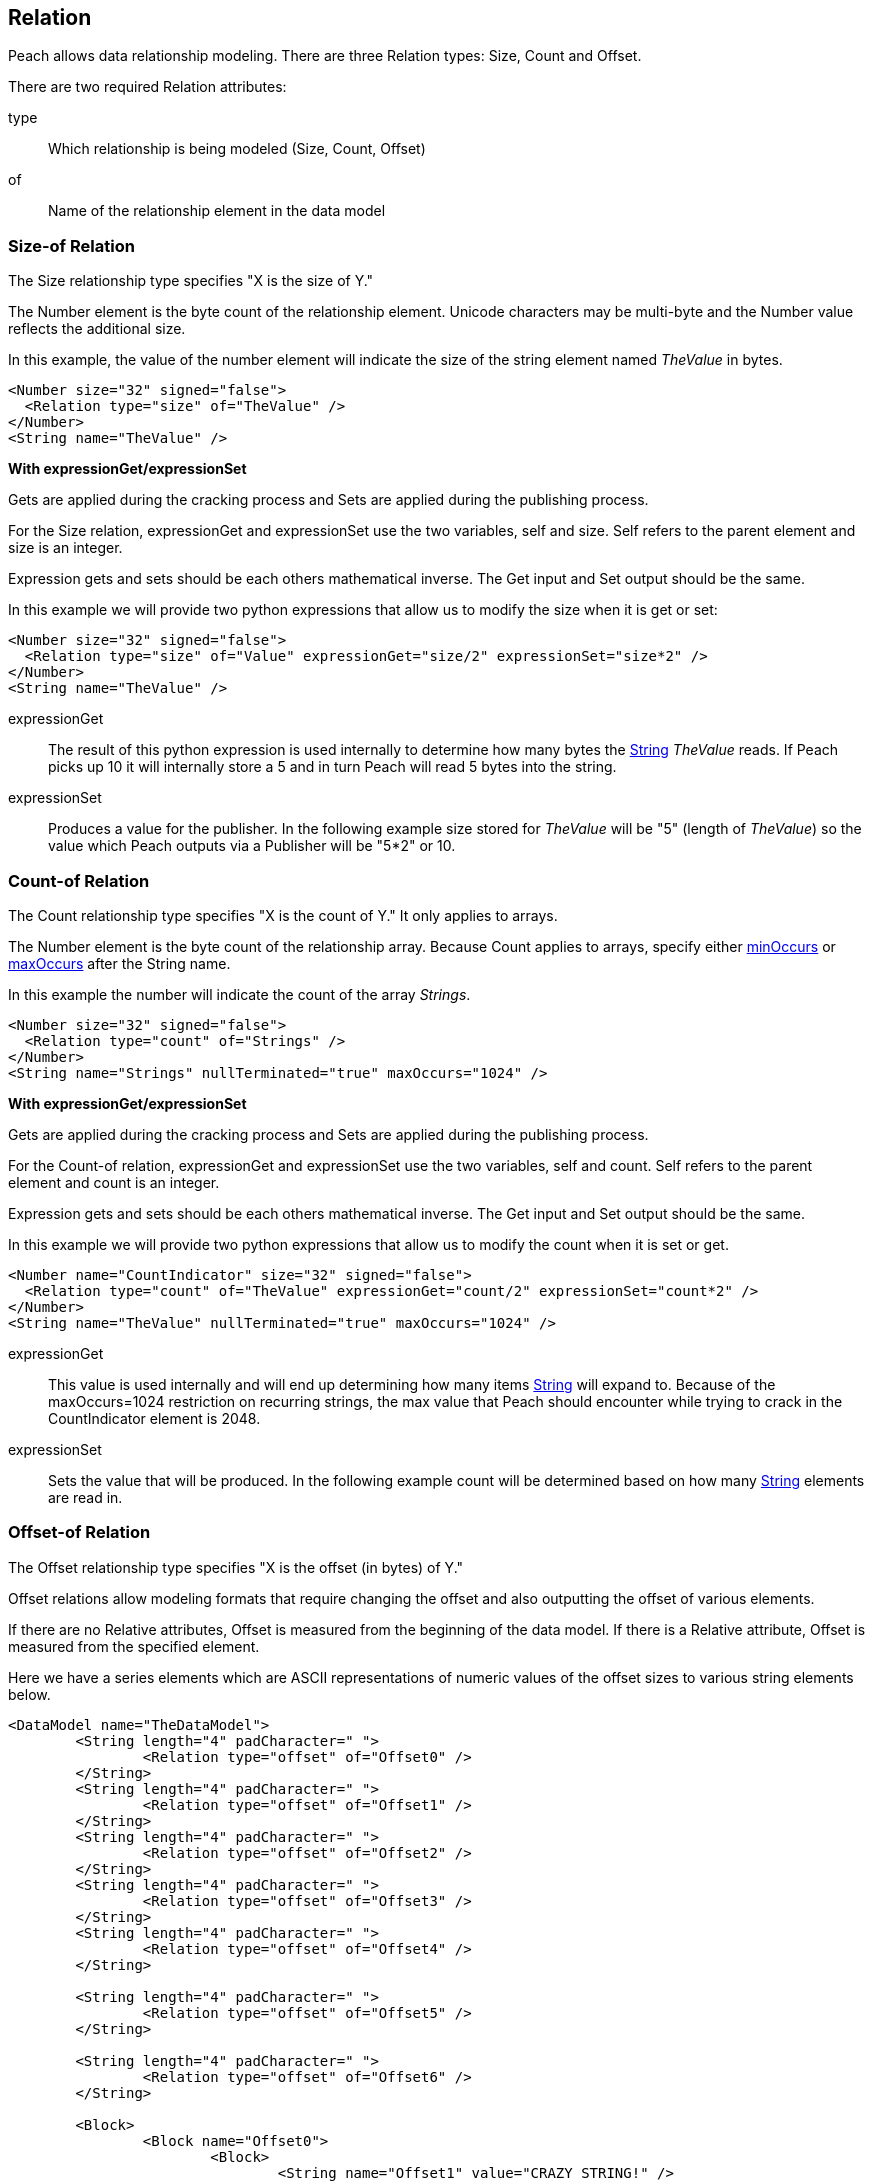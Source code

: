 [[Relation]]
== Relation

// Reviewed:
//  - 01/30/2014: Seth & Mike: Outlined

// Expand a bit on what relations are
// Expand examples
// Show output as well with examples
// Talk in depth on common stuff
// Probably stick size-of/count-of/offset-of into separate files
//

// - 03/25/2014: Lynn: Major editing

Peach allows data relationship modeling.  There are three Relation types: Size, Count and Offset.

There are two required Relation attributes:

type::  Which relationship is being modeled (Size, Count, Offset)
of:: Name of the relationship element in the data model  

[[Relations_Size]]
=== Size-of Relation

// byte vs. bit
// Do we support by char (bit, byte, char)
// Numerical string
// Unicode/wchar
// Multiple relations on same elements

The Size relationship type specifies "X is the size of Y."

The Number element is the byte count of the relationship element. Unicode characters may be multi-byte and the Number value reflects the additional size.

In this example, the value of the number element will indicate the size of the string element named _TheValue_ in bytes. 

[source,xml]
----
<Number size="32" signed="false">
  <Relation type="size" of="TheValue" />
</Number>
<String name="TheValue" />
----

*With expressionGet/expressionSet*

Gets are applied during the cracking process and Sets are applied during the publishing process. 

For the Size relation, expressionGet and expressionSet use the two variables, +self+ and +size+.  Self refers to the parent element and size is an integer. 

Expression gets and sets should be each others mathematical inverse. The Get input and Set output should be the same. 

In this example we will provide two python expressions that allow us to modify the size when it is get or set:

[source,xml]
----
<Number size="32" signed="false">
  <Relation type="size" of="Value" expressionGet="size/2" expressionSet="size*2" />
</Number>
<String name="TheValue" />
----

expressionGet:: The result of this python expression is used internally to determine how many bytes the xref:String[String] _TheValue_ reads. If Peach picks up 10 it will internally store a 5 and in turn Peach will read 5 bytes into the string.
expressionSet:: Produces a value for the publisher.  In the following example +size+ stored for _TheValue_ will be "5" (length of _TheValue_) so the value which Peach outputs via a Publisher will be "5*2" or 10.




[[Relations_Count]]
=== Count-of Relation

// * Only for arrays
// * multiple relations on same elements
// * size-of works, but not when inside the array (need to verify)
// * expressionGet/Set

The Count relationship type specifies "X is the count of Y." It only applies to arrays.

The Number element is the byte count of the relationship array. 
Because Count applies to arrays, specify either xref:minOccurs[minOccurs] or xref:maxOccurs[maxOccurs] after the String name.

In this example the number will indicate the count of the array _Strings_.

[source,xml]
----
<Number size="32" signed="false">
  <Relation type="count" of="Strings" />
</Number>
<String name="Strings" nullTerminated="true" maxOccurs="1024" />
----


*With expressionGet/expressionSet*

Gets are applied during the cracking process and Sets are applied during the publishing process. 

For the Count-of relation, expressionGet and expressionSet use the two variables, +self+ and +count+.  Self refers to the parent element and count is an integer. 

Expression gets and sets should be each others mathematical inverse. The Get input and Set output should be the same. 

In this example we will provide two python expressions that allow us to modify the count when it is set or get. 

[source,xml]
----
<Number name="CountIndicator" size="32" signed="false">
  <Relation type="count" of="TheValue" expressionGet="count/2" expressionSet="count*2" />
</Number>
<String name="TheValue" nullTerminated="true" maxOccurs="1024" />
----

expressionGet:: This value is used internally and will end up determining how many items xref:String[String] will expand to. Because of the +maxOccurs=1024+ restriction on recurring strings, the max value that Peach should encounter while trying to crack in the +CountIndicator+ element is 2048.
expressionSet:: Sets the value that will be produced.  In the following example +count+ will be determined based on how many xref:String[String] elements are read in.



[[Relations_Offset]]
=== Offset-of Relation

// * Mention placement
// * Default behavior relative=false
// * expand descriptions
// * show output with examples
// * Placement

The Offset relationship type specifies "X is the offset (in bytes) of Y."

Offset relations allow modeling formats that require changing the offset and also outputting the offset of various elements.

If there are no Relative attributes, Offset is measured from the beginning of the data model. If there is a Relative attribute, Offset is measured from the specified element. 

Here we have a series elements which are ASCII representations of numeric values of the offset sizes to various string elements below.

[source,xml]
----
<DataModel name="TheDataModel">
	<String length="4" padCharacter=" ">
		<Relation type="offset" of="Offset0" />
	</String>
	<String length="4" padCharacter=" ">
		<Relation type="offset" of="Offset1" />
	</String>
	<String length="4" padCharacter=" ">
		<Relation type="offset" of="Offset2" />
	</String>
	<String length="4" padCharacter=" ">
		<Relation type="offset" of="Offset3" />
	</String>
	<String length="4" padCharacter=" ">
		<Relation type="offset" of="Offset4" />
	</String>
	
	<String length="4" padCharacter=" ">
		<Relation type="offset" of="Offset5" />
	</String>
	
	<String length="4" padCharacter=" ">
		<Relation type="offset" of="Offset6" />
	</String>
	
	<Block>
		<Block name="Offset0">
			<Block>
				<String name="Offset1" value="CRAZY STRING!" />
				<String value="aslkjalskdjas" />
				<String value="aslkdjalskdjasdkjasdlkjasd" />
			</Block>
			<String name="Offset2" value="ALSKJDALKSJD" />
			<Block>
				<String name="Offset3" value="1" />
				<String name="Offset4" value="" />
				<String name="Offset5" value="1293812093" />
			</Block>
		</Block>
	</Block>
	
	<String name="Offset6" value="aslkdjalskdjas" />
	
</DataModel>
----

*Relative Offset*

A relative offset is from the data element the relation is attached to.  

If there is data that represents the distance (in bytes) to somewhere in target element, use the relative offset when you model your data. Peach will automatically calculate the location so you know exact where it is. 

In this example, when determining the offset of _StringData_ Peach will add/subtract the position of _OffsetToString_ to it's value as needed to determine the correct offset.

[source,xml]
----

<!-- Other data elements precede -->

<Number name="OffsetToString">
   <Relation type="offset" of="StringData" relative="true" />
</Number>

<String name="StringData" nullTerminated="true"/>
----

*relativeTo Offset*

Offsets can also relate to another element.  This is used when an element contains the offset to another element from the start of a structure.  

If there is data that represents the distance (in bytes) to another target element, use relativeTo Offset when you model your data. Peach will automatically calculate the location so you know exact where it is. This keeps the relationship intact when fuzzing.

In the following example the offset of _StringData_ will be calculated by adding the value of _OffsetToString_ to the position of _Structure_.

[source,xml]
----
<Block name="Structure">
   <!-- Other data elements precede -->

   <Number name="OffsetToString">
      <Relation type="offset" of="StringData" relative="true" relativeTo="Structure" />
   </Number>

   <String name="StringData" nullTerminated="true"/>
</Structure>
----


*With expressionGet/expressionSet*

Gets are applied during the cracking process and Sets are applied during the publishing process. 

For the Offset relations, expressionGet and expressionSet use the two variables, +self+ and +offset+.  Self refers to the Parent element and offset is an integer. 

Expression gets and sets should be each other's mathematical inverse. The Get input and Set output should be the same. 

expressionGet:: This value is used internally and will end up determining how many items xref:String[String] will expand to. Because of the +maxOccurs=1024+ restriction on recurring strings, the max value that Peach should encounter while trying to crack in the +CountIndicator+ element is 2048.
expressionSet:: Sets the value that will be produced.  In the following example +count+ will be determined based on how many xref:String[String] elements are read in.

*Offset Relation with Placement*

In this model we will use a typical patter in which an array of offsets gives us the location of another element. We will use the xref:Placement[Placement] element to move the created _Data_ strings to after our block called _Chunks_.

*NOTE:* Placement only works when parsing data into a DataModel.  Read xref:Placement[Placement] for more information.

[source,xml]
----
<DataModel name="TheDataModel">
  <Block name="Chunks">
    <Block name="ArrayOfChunks" maxOccurs="4">
      <Number size="8" signed="false">
        <Relation type="offset" of="Data"/>
      </Number>
      <String name="Data" length="6">
        <Placement after="Chunks"/>
      </String>
    </Block>
  </Block>
</DataModel>
----
